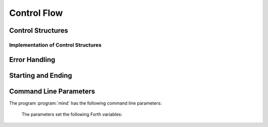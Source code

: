 Control Flow
============

Control Structures
------------------

.. word:: IF            ( n -- | Compile: -- addr cf ) |I|, |83|
          ELSE          ( Compile: addr1 cf1 -- addr2 cf2 ) |I|, |83|
          THEN          ( Compile: addr cf -- ) |I|, |83|

   Components of a control structure for conditional execution. They
   are used either in the form ``IF ... THEN`` or ``IF ... ELSE ...
   THEN``, otherwise an error is raised at compile time. If at the
   time when :word:`IF` is reached the TOS is zero, the code after
   :word:`IF` is execued, otherwise the code after :word:`ELSE`, if it
   exists. Afterwards the execution continues after :word:`THEN`.

   These words are the user interfaces to the more primitive words
   :word:`if,`, :word:`else,` and :word:`then,`.

.. word:: BEGIN       ( Compile: -- addr cf ) |I|, |83|
          WHILE       ( n -- | Compile: addr1 cf1 -- addr2 addr1 cf2 ) |I|, |83|
          REPEAT      ( Compile: addr1 .. addrn addr cf -- ) |I|, |83|

   Components of a control structure for loops. They are used in the
   form ::

       BEGIN ... WHILE ... WHILE ... REPEAT
   
   with an arbitrary number of :word:`WHILE`\s. The code between
   :word:`BEGIN` and :word:`REPEAT` is repeated until at some
   :word:`WHILE` the TOS is a nonzero number. It is possible to omit
   :word:`WHILE` completely; the result is an infinite loop.

   These words are the user interfaces to the more primitive words
   :word:`begin,`, :word:`while,` and :word:`repeat,`.

.. word:: ;;            |K|, |rt|, "semi-semi"

   Jump out of the current word.

.. word:: if;		( n -- ) |K|, |rt|, "if-semi"

   Jump out of the current word only if the TOS is nonzero.

.. word:: 0; 		( 0 -- | n -- n ) |K|, |rt|, "zero-semi"

   If the TOS is zero, drop it and jump out of the current word.

.. word:: execute	( xt -- ) |K|, |83|

   Execute the word with the given execution token.


Implementation of Control Structures
^^^^^^^^^^^^^^^^^^^^^^^^^^^^^^^^^^^^

.. word:: branch        |K|, |83|

   Unconditional jump. The cell following this word contains the
   address of the jump target.

.. word:: 0branch	( n -- ) |K|, "zero-branch"

      Conditional jump. If *n* is zero, jump to the address in the
      next cell. If *n* is nonzero, continue with the execution of the
      word after the next cell.

.. word:: if,           ( n -- | Compile: -- addr )
          else,         ( Compile: addr1 -- addr2 )
          then,         ( Compile: addr -- )

   Building blocks for conditional execution. With them the structure
   ::

      IF ... ELSE ... THEN

   can be expressed as :: 

      [ if, ] ... [ else, ] ... [ then, ]

   No check for correct nesting is done.

.. word:: begin,        ( Compile: -- addr )
          while,        ( n -- | Compile: addr1 -- addr2 addr1 )
          repeat,       ( Compile: addr -- )

   Building blocks for loops. With them the structure ::

       BEGIN ... WHILE ... WHILE ... REPEAT

   can be expressed as ::

       [ begin, ]  ... [ while, ] ... [ while, ] ... [ repeat, then, then, ]

   There must be as many :word:`then,` as there are :word:`while,`. No
   check for correct nesting is done.


Error Handling
--------------

.. word:: abort         |K|, |83|

   Stop the interpretation of the currently read text stream and
   return to the interactive mode by executing :word:`'abort`.

.. word:: 'abort	( -- addr ) |K|, "tick-abort"

   Variable that contains a word that does is called after an error
   has occurred; it is expected to reset the parameter stack and the
   return stack and then to start an interactive prompt.


Starting and Ending
-------------------

.. word:: bye |K|

      Leave the Forth system immediately.

.. word:: boot

      Initialise the system completely and start the outer
      interpreter.


Command Line Parameters
-----------------------

The program :program:`mind` has the following command line parameters:

    .. option:: -e <cmd>

       Execute <cmd> and finish.
        
    .. option:: -x <cmd>

       Execute <cmd> and start interactive mode.

    .. option:: -h

       Print help text.

    The parameters set the following Forth variables:

.. word:: start-command	( -- addr ) |K|

      Variable containing the address of a string that is set by the
      command options :option:`-e` and :option:`-x`; otherwise its
      value is 0.

      If the value of :word:`start-command` is nonzero, then it
      contains a string that is executed after the file
      :file:`start.mind` is read and before the system switches to
      interactive mode (if it does).

.. word:: interactive-mode	( -- addr ) |K|

      Variable containing a flag that is set to :word:`false` by the
      command line options :option:`-e`. By default its value is
      :word:`true`.

      If the value of :word:`interactive-mode` is :word:`true`, then
      :program:`mind` switches to an interactive mode after startup.
